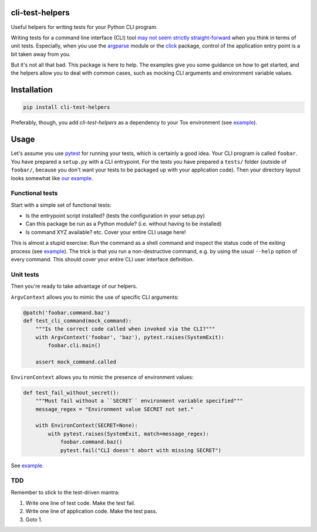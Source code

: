 cli-test-helpers |latest-version|
=================================

|build-status| |python-support| |license|

Useful helpers for writing tests for your Python CLI program.

Writing tests for a command line interface (CLI) tool `may not seem strictly
straight-forward`_ when you think in terms of unit tests. Especially, when you
use the `argparse`_ module or the `click`_ package, control of the application
entry point is a bit taken away from you.

But it's not all that bad. This package is here to help. The examples give you
some guidance on how to get started, and the helpers allow you to deal with
common cases, such as mocking CLI arguments and environment variable values.

.. |latest-version| image:: https://img.shields.io/pypi/v/cli-test-helpers.svg
   :alt: Latest version on PyPI
   :target: https://pypi.org/project/cli-test-helpers
.. |build-status| image:: https://img.shields.io/travis/painless-software/python-cli-test-helpers/master.svg
   :alt: Build status
   :target: https://travis-ci.org/painless-software/python-cli-test-helpers
.. |python-support| image:: https://img.shields.io/pypi/pyversions/cli-test-helpers.svg
   :alt: Python versions
   :target: https://pypi.org/project/cli-test-helpers
.. |license| image:: https://img.shields.io/pypi/l/cli-test-helpers.svg
   :alt: Software license
   :target: https://github.com/painless-software/python-cli-test-helpers/blob/master/LICENSE
.. _may not seem strictly straight-forward: https://stackoverflow.com/questions/13493288/
.. _argparse: https://docs.python.org/3/library/argparse.html
.. _click: https://click.palletsprojects.com/

Installation
============

.. code:: console

    pip install cli-test-helpers

Preferably, though, you add `cli-test-helpers` as a dependency to your Tox
environment (see `example
<https://github.com/painless-software/python-cli-test-helpers/blob/master/examples/tox.ini#L7-L9>`__).

Usage
=====

Let's assume you use `pytest`_ for running your tests, which is certainly a
good idea. Your CLI program is called ``foobar``. You have prepared a
``setup.py`` with a CLI entrypoint. For the tests you have prepared a
``tests/`` folder (outside of ``foobar/``, because you don't want your tests
to be packaged up with your application code). Then your directory layout
looks somewhat like `our example
<https://github.com/painless-software/python-cli-test-helpers/tree/master/examples>`__.

Functional tests
----------------

Start with a simple set of functional tests:

- Is the entrypoint script installed? (tests the configuration in your setup.py)
- Can this package be run as a Python module? (i.e. without having to be installed)
- Is command XYZ available? etc. Cover your entire CLI usage here!

This is almost a stupid exercise: Run the command as a shell command
and inspect the status code of the exiting process (see `example
<https://github.com/painless-software/python-cli-test-helpers/blob/master/examples/tests/test_cli.py>`__).
The trick is that you run a non-destructive command, e.g. by using the usual
``--help`` option of every command. This should cover your entire CLI user
interface definition.

Unit tests
----------

Then you're ready to take advantage of our helpers.

``ArgvContext`` allows you to mimic the use of specific CLI arguments:

.. code:: python

    @patch('foobar.command.baz')
    def test_cli_command(mock_command):
        """Is the correct code called when invoked via the CLI?"""
        with ArgvContext('foobar', 'baz'), pytest.raises(SystemExit):
            foobar.cli.main()

        assert mock_command.called

``EnvironContext`` allows you to mimic the presence of environment values:

.. code:: python

    def test_fail_without_secret():
        """Must fail without a ``SECRET`` environment variable specified"""
        message_regex = "Environment value SECRET not set."

        with EnvironContext(SECRET=None):
            with pytest.raises(SystemExit, match=message_regex):
                foobar.command.baz()
                pytest.fail("CLI doesn't abort with missing SECRET")

See `example
<https://github.com/painless-software/python-cli-test-helpers/blob/master/examples/tests/test_command.py>`__.

TDD
---

Remember to stick to the test-driven mantra:

#. Write one line of test code. Make the test fail.
#. Write one line of application code. Make the test pass.
#. Goto 1.


.. _pytest: https://pytest.org/
